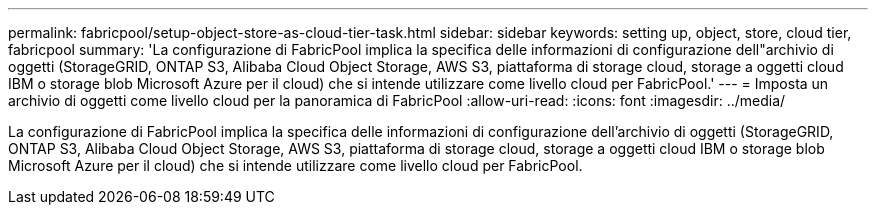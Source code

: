 ---
permalink: fabricpool/setup-object-store-as-cloud-tier-task.html 
sidebar: sidebar 
keywords: setting up, object, store, cloud tier, fabricpool 
summary: 'La configurazione di FabricPool implica la specifica delle informazioni di configurazione dell"archivio di oggetti (StorageGRID, ONTAP S3, Alibaba Cloud Object Storage, AWS S3, piattaforma di storage cloud, storage a oggetti cloud IBM o storage blob Microsoft Azure per il cloud) che si intende utilizzare come livello cloud per FabricPool.' 
---
= Imposta un archivio di oggetti come livello cloud per la panoramica di FabricPool
:allow-uri-read: 
:icons: font
:imagesdir: ../media/


[role="lead"]
La configurazione di FabricPool implica la specifica delle informazioni di configurazione dell'archivio di oggetti (StorageGRID, ONTAP S3, Alibaba Cloud Object Storage, AWS S3, piattaforma di storage cloud, storage a oggetti cloud IBM o storage blob Microsoft Azure per il cloud) che si intende utilizzare come livello cloud per FabricPool.
